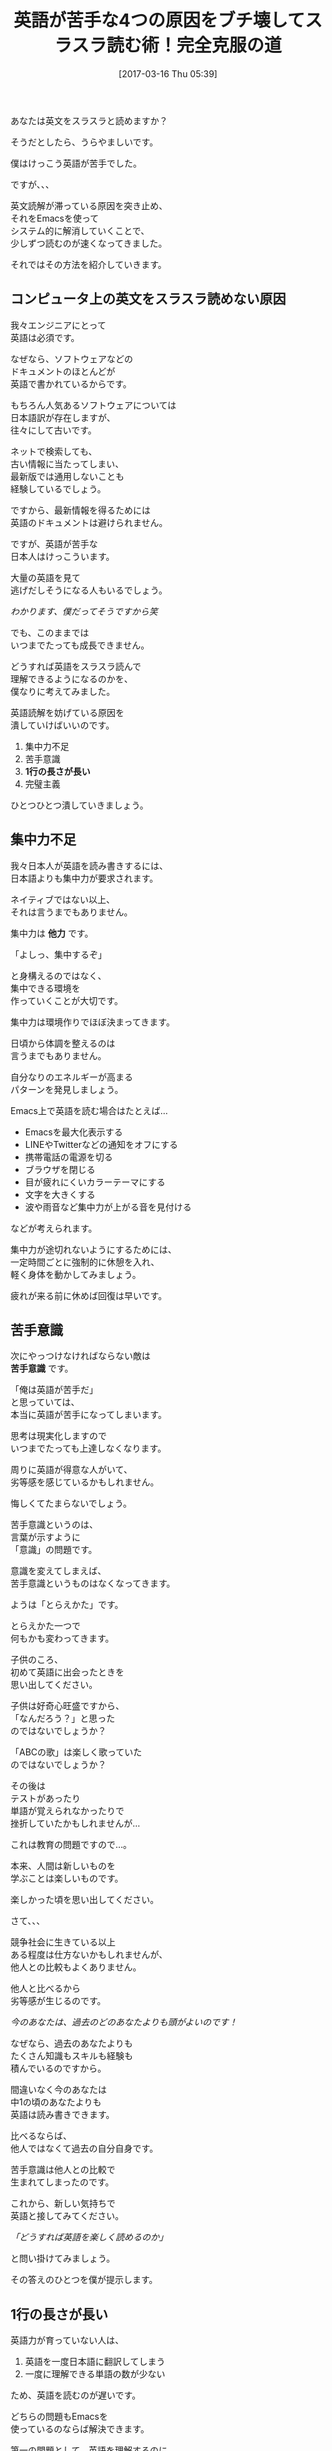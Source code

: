 #+BLOG: rubikitch
#+POSTID: 2077
#+DATE: [2017-03-16 Thu 05:39]
#+PERMALINK: english-reading
#+OPTIONS: toc:nil num:nil todo:nil pri:nil tags:nil ^:nil \n:t -:nil tex:nil ':nil
#+ISPAGE: nil
# (progn (erase-buffer)(find-file-hook--org2blog/wp-mode))
#+DESCRIPTION:日本人の英語が苦手な原因をEmacsで解決。環境を整え、苦手意識の原因を排除し、マウスをフル活用すれば英語をスラスラ読めるようになる。
#+BLOG: rubikitch
#+CATEGORY: ドキュメント
#+TAGS: マウス, 
#+TITLE: 英語が苦手な4つの原因をブチ壊してスラスラ読む術！完全克服の道
#+begin: org2blog-tags
# content-length: 7203

#+end:


# (progn (forward-line 1)(shell-command "screenshot-time.rb org_template" t))
あなたは英文をスラスラと読めますか？

そうだとしたら、うらやましいです。

僕はけっこう英語が苦手でした。

ですが、、、

英文読解が滞っている原因を突き止め、
それをEmacsを使って
システム的に解消していくことで、
少しずつ読むのが速くなってきました。

それではその方法を紹介していきます。

#+TOC: headlines 2

** コンピュータ上の英文をスラスラ読めない原因
我々エンジニアにとって
英語は必須です。

なぜなら、ソフトウェアなどの
ドキュメントのほとんどが
英語で書かれているからです。

もちろん人気あるソフトウェアについては
日本語訳が存在しますが、
往々にして古いです。

ネットで検索しても、
古い情報に当たってしまい、
最新版では通用しないことも
経験しているでしょう。

ですから、最新情報を得るためには
英語のドキュメントは避けられません。

ですが、英語が苦手な
日本人はけっこういます。

大量の英語を見て
逃げだしそうになる人もいるでしょう。

/わかります、僕だってそうですから笑/

でも、このままでは
いつまでたっても成長できません。

どうすれば英語をスラスラ読んで
理解できるようになるのかを、
僕なりに考えてみました。

英語読解を妨げている原因を
潰していけばいいのです。

1. 集中力不足
2. 苦手意識
3. *1行の長さが長い*
4. 完璧主義

ひとつひとつ潰していきましょう。
** 集中力不足
我々日本人が英語を読み書きするには、
日本語よりも集中力が要求されます。

ネイティブではない以上、
それは言うまでもありません。

集中力は *他力* です。

「よしっ、集中するぞ」

と身構えるのではなく、
集中できる環境を
作っていくことが大切です。

集中力は環境作りでほぼ決まってきます。

日頃から体調を整えるのは
言うまでもありません。

自分なりのエネルギーが高まる
パターンを発見しましょう。

Emacs上で英語を読む場合はたとえば…

- Emacsを最大化表示する
- LINEやTwitterなどの通知をオフにする
- 携帯電話の電源を切る
- ブラウザを閉じる
- 目が疲れにくいカラーテーマにする
- 文字を大きくする
- 波や雨音など集中力が上がる音を見付ける

などが考えられます。

集中力が途切れないようにするためには、
一定時間ごとに強制的に休憩を入れ、
軽く身体を動かしてみましょう。

疲れが来る前に休めば回復は早いです。

** 苦手意識
次にやっつけなければならない敵は 
*苦手意識* です。

「俺は英語が苦手だ」
と思っていては、
本当に英語が苦手になってしまいます。

思考は現実化しますので
いつまでたっても上達しなくなります。

周りに英語が得意な人がいて、
劣等感を感じているかもしれません。

悔しくてたまらないでしょう。

苦手意識というのは、
言葉が示すように
「意識」の問題です。

意識を変えてしまえば、
苦手意識というものはなくなってきます。

ようは「とらえかた」です。

とらえかた一つで
何もかも変わってきます。

子供のころ、
初めて英語に出会ったときを
思い出してください。

子供は好奇心旺盛ですから、
「なんだろう？」と思った
のではないでしょうか？

「ABCの歌」は楽しく歌っていた
のではないでしょうか？

その後は
テストがあったり
単語が覚えられなかったりで
挫折していたかもしれませんが…

これは教育の問題ですので…。

本来、人間は新しいものを
学ぶことは楽しいものです。

楽しかった頃を思い出してください。

さて、、、

競争社会に生きている以上
ある程度は仕方ないかもしれませんが、
他人との比較もよくありません。

他人と比べるから
劣等感が生じるのです。

/今のあなたは、過去のどのあなたよりも頭がよいのです！/

なぜなら、過去のあなたよりも
たくさん知識もスキルも経験も
積んでいるのですから。

間違いなく今のあなたは
中1の頃のあなたよりも
英語は読み書きできます。

比べるならば、
他人ではなくて過去の自分自身です。

苦手意識は他人との比較で
生まれてしまったのです。

これから、新しい気持ちで
英語と接してみてください。

/「どうすれば英語を楽しく読めるのか」/

と問い掛けてみましょう。

その答えのひとつを僕が提示します。
** 1行の長さが長い
英語力が育っていない人は、

1. 英語を一度日本語に翻訳してしまう
2. 一度に理解できる単語の数が少ない

ため、英語を読むのが遅いです。

どちらの問題もEmacsを
使っているのならば解決できます。

第一の問題として、英語を理解するのに、
日本語にわざわざ翻訳する必要はありません。

少し慣れが必要ですが、
頭から英語を英語として
理解してしまいましょう。

語順が異なるだけですから。

第二の問題も、
英語を英語として理解できる単語数に砕けば
解決してしまいます。

多くの英語ドキュメントは
1行70文字くらいで書かれています。

しかし、よほど慣れた人でない限り、
1行ぎっしりと書かれた英語を
スラスラと読むのは厳しいでしょう。

一度に理解できる単語の数が少ないと、
理解するために戻り読みしたりして、
再び元の位置に戻るまでの
手間もかかります。

では、どうすればいいかというと、

英語を理解できる範囲で
勝手に改行を入れてしまえばいいのです！

たとえば、簡単な例でいえば
#+BEGIN_EXAMPLE
Emacs is the extensible, customizable, self-documenting real-time display editor.
#+END_EXAMPLE

ならば

#+BEGIN_EXAMPLE
Emacs is
the extensible,
customizable,
self-documenting
real-time display editor.
#+END_EXAMPLE
のように改行を入れていきます。

このようにすれば、
わざわざ英語を日本語に翻訳することなく
理解できるはずです。

もちろん、この例は
理解できる単語数が最小である場合ですので、
理解できる範囲内で改行を入れるといいです。

思えば僕は高校の頃、英語の先生から
「理解できる語句を/で区切れ」
と教わったのを思い出しました。

それをEmacsで行うのです。

また、最近Web・メルマガライティングを学んでいますが、
- 1行の長さを短くする
- 箇条書きを頻繁に使う
と教わっています。

上記の例では
- the extensible
- customizable
- self-documenting
- real-time display editor
のように箇条書きに見えるため、
理解しやすいです。

日本語でさえも
短い1行文字数＋箇条書きだけで
読みやすくなるのですから、
英語で効果てきめんなのは言うまでもないです。

ちなみに
[[http://fish.rubikitch.com/][fishドキュメント全訳]] においても、
理解しやすいように
箇条書きに変換している部分が多数あります。
** わからない単語を逐一調べてしまう
日本人は学校で英語を
「すべてちゃんと理解する」
ように教育されてきました。

完璧主義になるように
教育されてきたのです。

けれども、果たして
完璧主義はいいものでしょうか？

僕は完璧主義は手放した方が
いいと思っています。

完璧主義がもたらす習慣として、
英語でわからない単語があったら
すぐに調べてしまうことです。

わからない単語があった時点で
1. 英語を読む作業から調べる作業に切り替わり、
2. 日本語で意味を表示してから、
3. 再び英語を読む作業に戻ります。
   
これを繰り返していたら、
タスクが切り替わりまくって
疲れてしまいます。

そこで、逆転の発想で、
/わからない単語は飛ばしてしまう/
ことをおすすめします。

読み進めるにつれて、
英語全体が理解できるように
なってくるからです。

細かいところに足をとられていては、
全体像の理解を妨げてしまいます。

いわば「木を見て森を見ず」状態です。

それならば、わからない単語で困ったら、
その単語をEmacsでハイライトして、
読み終わった時に一度に調べてしまえばいいです。

一度読み終わった後は、
英語は短い文字数で改行されていて
読みやすい状態になっていますから、
理解するのが楽になります。

** 結論:マウスを有効活用して英語を克服する！
僕は昔からキーボード偏重主義でしたが、
最近になって考えが変わり始めました。

閲覧目的においては
マウスが適任だと
やっと気付いたのです。

英語読解においても
マウスで改行を入れていくと
サクサク読めます。

- 英語を読むときは =M-x english-reading= を実行して準備する
  - バッファの内容がコピーされる
  - コメント文字を除去する
  - english-reading-modeというメジャーモードになる
  - クリックしやすいように文字が大きくなる
- ホイールで3行ずつスクロール
- 左クリックでカーソル位置の単語の直後に改行を入れる
- 中クリックでカーソル位置の単語をハイライト
- 右クリックで前の行とつなげる

要は
- 理解できる範囲で左クリックで改行を入れ
- 中途半端な改行は右クリックでつなげ
- わからない単語や注意したい単語は中クリックでハイライトして
- ホイールで徐々にスクロールしていけば
Emacs上で楽に英語を読めるようになります。

しかもマウスクリックが
リズムをもたらしてくれますので、
楽しく読めるようになります。

** 設定 [[http://rubikitch.com/f/mylisp-english-reading.el][mylisp-english-reading.el(以下のコードと同一)]]
HEREと書いている部分は
お好みに合わせて
カスタマイズしてください。

#+BEGIN: include :file "/r/sync/emacs/init.d/mylisp-english-reading.el"
#+BEGIN_SRC fundamental
(defun english-reading ()
  (interactive)
  (let ((bname (format "*ER:%s*" (buffer-name)))
        (pt (point))
        (ws (window-start))
        (mode major-mode)
        (cb (current-buffer)))
    (switch-to-buffer (generate-new-buffer bname))
    (funcall mode)
    (setq-local inhibit-read-only t)
    (insert-buffer-substring-no-properties cb)
    (goto-char pt)
    (set-window-start (selected-window) ws)
    ;; uncomment-region-function in org-mode is org-comment-or-uncomment-region
    ;; so, uncomment-region COMMENTS whole buffer.
    (when (and comment-start
               (not (memq major-mode '(org-mode))))
      (uncomment-region (point-min) (point-max)))
    (english-reading-mode)))

(defun english-reading-mouse-open-line (event)
  (interactive "e")
  (setq-local inhibit-read-only t)
  (posn-set-point (event-end event))
  (unless (eq ?\  (char-syntax (char-after)))
    (forward-word 1))
  (open-line 1))

(defun english-reading-mouse-highlight-current-word (e)
  (interactive "e")
  (mouse-set-point e)
  (let ((bow (bounds-of-thing-at-point 'word)))
    (overlay-put (make-overlay (car bow) (cdr bow))
                 'face 'highlight)))

(defun english-reading-mouse-delete-indentation (event)
  (interactive "e")
  (posn-set-point (event-end event))
  (delete-indentation)
  (when (and (not (< 0 (char-before) 127 ))
             (eq (char-after) ?\s))
    (delete-char 1)))

(define-derived-mode english-reading-mode text-mode "ER"
  (when (bound-and-true-p mouse-click-scroll-mode)
    (setq-local mouse-click-scroll-mode nil))
  (setq-local mouse-wheel-scroll-amount '(3))    ; HERE!
  (face-remap-add-relative 'default :height 300) ; HERE!
  (define-key english-reading-mode-map (kbd "<down-mouse-1>") 'ignore)
  (define-key english-reading-mode-map (kbd "<down-mouse-2>") 'ignore)
  (define-key english-reading-mode-map (kbd "<down-mouse-3>") 'ignore)
  (define-key english-reading-mode-map (kbd "<mouse-1>") 'english-reading-mouse-open-line)
  (define-key english-reading-mode-map (kbd "<mouse-2>") 'english-reading-mouse-highlight-current-word)
  (define-key english-reading-mode-map (kbd "<mouse-3>") 'english-reading-mouse-delete-indentation))

(provide 'mylisp-english-reading)
#+END_SRC

#+END:

** 実行方法
#+BEGIN_EXAMPLE
$ wget http://rubikitch.com/f/mylisp-english-reading.el
$ emacs -Q -l mylisp-english-reading.el
#+END_EXAMPLE
** まとめ
英語ドキュメントが苦手な原因は
1. 集中力不足
2. 苦手意識
3. 理解できる語数＜1行の長さ
4. わからない単語を逐一調べる
ことにあると僕は考えています。

そこで、
1. 集中できる環境を整え
2. 苦手意識をとらえ直し
3. Emacs内で英語読解を支援するコマンドを定義する
方法を提案しました。

M-x english-readingを実行してからマウスを使って
- 左クリックで理解できる範囲の単語を区切り
- 右クリックで中途半端な改行をつなげ
- ホイールで3行ずつスクロールし
- 中クリックでわからない・注目したい単語をハイライトして
どんどん読み進めていきます。

わからない単語は
読み終わった後で調べましょう。

とにかく、英文を読むときは
集中して読み込むことです。

本記事が英語克服の助けになれば幸いです。
